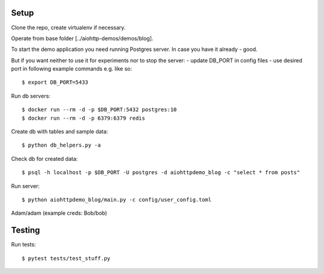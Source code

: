 Setup
=====

Clone the repo, create virtualenv if necessary.

Operate from base folder [../aiohttp-demos/demos/blog].

To start the demo application you need running Postgres server.
In case you have it already - good.

But if you want neither to use it for experiments nor to stop the server:
- update DB_PORT in config files
- use desired port in following example commands e.g. like so::

    $ export DB_PORT=5433

Run db servers::

    $ docker run --rm -d -p $DB_PORT:5432 postgres:10
    $ docker run --rm -d -p 6379:6379 redis


Create db with tables and sample data::

    $ python db_helpers.py -a

Check db for created data::

    $ psql -h localhost -p $DB_PORT -U postgres -d aiohttpdemo_blog -c "select * from posts"

Run server::

    $ python aiohttpdemo_blog/main.py -c config/user_config.toml

Adam/adam
(example creds: Bob/bob)

Testing
=======

Run tests::

    $ pytest tests/test_stuff.py
